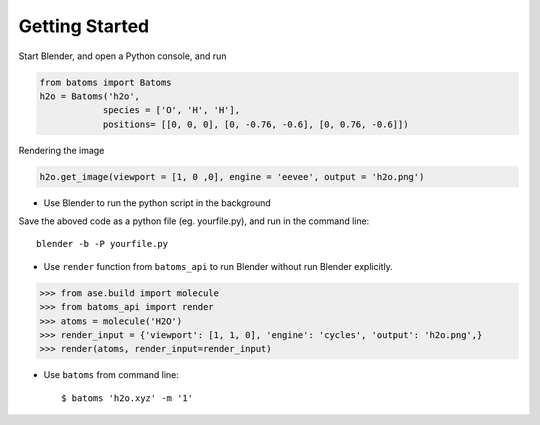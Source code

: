 **********************
Getting Started
**********************


Start Blender, and open a Python console, and run

.. code:: python
   
   from batoms import Batoms
   h2o = Batoms('h2o',
               species = ['O', 'H', 'H'], 
               positions= [[0, 0, 0], [0, -0.76, -0.6], [0, 0.76, -0.6]])

.. image:: _static/figs/getting_started_h2o.png
   :width: 20cm

Rendering the image

.. code:: python

   h2o.get_image(viewport = [1, 0 ,0], engine = 'eevee', output = 'h2o.png')

.. image:: _static/figs/getting_started_h2o_2.png
   :width: 5cm


- Use Blender to run the python script in the background

Save the aboved code as a python file (eg. yourfile.py), and run in the command line::
   
   blender -b -P yourfile.py

- Use ``render`` function from ``batoms_api`` to run Blender without run Blender explicitly.

>>> from ase.build import molecule
>>> from batoms_api import render
>>> atoms = molecule('H2O')
>>> render_input = {'viewport': [1, 1, 0], 'engine': 'cycles', 'output': 'h2o.png',}
>>> render(atoms, render_input=render_input)

- Use ``batoms`` from command line::

   $ batoms 'h2o.xyz' -m '1'
